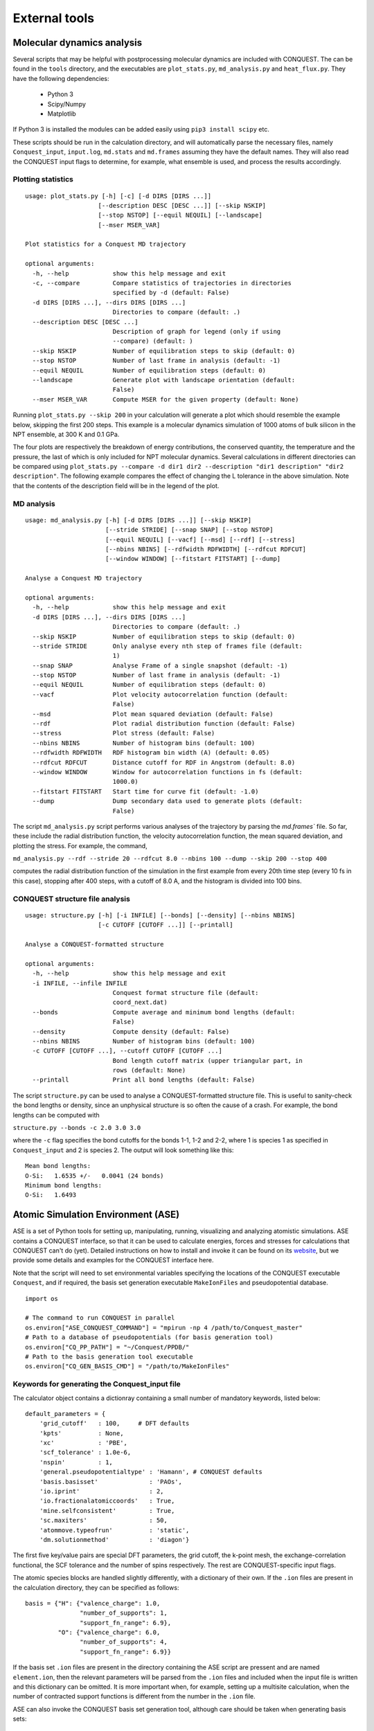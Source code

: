 .. _ext-tools:

==============
External tools
==============

.. _md_scripts:

Molecular dynamics analysis
---------------------------

Several scripts that may be helpful with postprocessing molecular dynamics are
included with CONQUEST. The can be found in the ``tools`` directory, and the
executables are ``plot_stats.py``, ``md_analysis.py`` and ``heat_flux.py``. They
have the following dependencies:

  * Python 3
  * Scipy/Numpy
  * Matplotlib

If Python 3 is installed the modules can be added easily using ``pip3 install
scipy`` etc.

These scripts should be run in the calculation directory, and will automatically
parse the necessary files, namely ``Conquest_input``, ``input.log``,
``md.stats`` and ``md.frames`` assuming they have the default names. They will
also read the CONQUEST input flags to determine, for example, what ensemble is
used, and process the results accordingly.

Plotting statistics
+++++++++++++++++++

::

  usage: plot_stats.py [-h] [-c] [-d DIRS [DIRS ...]]
                      [--description DESC [DESC ...]] [--skip NSKIP]
                      [--stop NSTOP] [--equil NEQUIL] [--landscape]
                      [--mser MSER_VAR]

  Plot statistics for a Conquest MD trajectory

  optional arguments:
    -h, --help            show this help message and exit
    -c, --compare         Compare statistics of trajectories in directories
                          specified by -d (default: False)
    -d DIRS [DIRS ...], --dirs DIRS [DIRS ...]
                          Directories to compare (default: .)
    --description DESC [DESC ...]
                          Description of graph for legend (only if using
                          --compare) (default: )
    --skip NSKIP          Number of equilibration steps to skip (default: 0)
    --stop NSTOP          Number of last frame in analysis (default: -1)
    --equil NEQUIL        Number of equilibration steps (default: 0)
    --landscape           Generate plot with landscape orientation (default:
                          False)
    --mser MSER_VAR       Compute MSER for the given property (default: None)

Running ``plot_stats.py --skip 200`` in your calculation will generate a plot
which should resemble the example below, skipping the first 200 steps. This
example is a molecular dynamics simulation of 1000 atoms of bulk silicon in the
NPT ensemble, at 300 K and 0.1 GPa.

.. image:: stats.jpg

The four plots are respectively the breakdown of energy contributions, the
conserved quantity, the temperature and the pressure, the last of which is only
included for NPT molecular dynamics. Several calculations in different
directories can be compared using ``plot_stats.py --compare -d dir1
dir2 --description "dir1 description" "dir2 description"``. The following
example compares the effect of changing the L tolerance in the above simulation.
Note that the contents of the description field will be in the legend of the
plot.

.. image:: compare.jpg

MD analysis
+++++++++++

::

  usage: md_analysis.py [-h] [-d DIRS [DIRS ...]] [--skip NSKIP]
                        [--stride STRIDE] [--snap SNAP] [--stop NSTOP]
                        [--equil NEQUIL] [--vacf] [--msd] [--rdf] [--stress]
                        [--nbins NBINS] [--rdfwidth RDFWIDTH] [--rdfcut RDFCUT]
                        [--window WINDOW] [--fitstart FITSTART] [--dump]

  Analyse a Conquest MD trajectory

  optional arguments:
    -h, --help            show this help message and exit
    -d DIRS [DIRS ...], --dirs DIRS [DIRS ...]
                          Directories to compare (default: .)
    --skip NSKIP          Number of equilibration steps to skip (default: 0)
    --stride STRIDE       Only analyse every nth step of frames file (default:
                          1)
    --snap SNAP           Analyse Frame of a single snapshot (default: -1)
    --stop NSTOP          Number of last frame in analysis (default: -1)
    --equil NEQUIL        Number of equilibration steps (default: 0)
    --vacf                Plot velocity autocorrelation function (default:
                          False)
    --msd                 Plot mean squared deviation (default: False)
    --rdf                 Plot radial distribution function (default: False)
    --stress              Plot stress (default: False)
    --nbins NBINS         Number of histogram bins (default: 100)
    --rdfwidth RDFWIDTH   RDF histogram bin width (A) (default: 0.05)
    --rdfcut RDFCUT       Distance cutoff for RDF in Angstrom (default: 8.0)
    --window WINDOW       Window for autocorrelation functions in fs (default:
                          1000.0)
    --fitstart FITSTART   Start time for curve fit (default: -1.0)
    --dump                Dump secondary data used to generate plots (default:
                          False)

The script ``md_analysis.py`` script performs various analyses of the trajectory
by parsing the `md.frames`` file. So far, these include the radial distribution
function, the velocity autocorrelation function, the mean squared deviation, and
plotting the stress. For example, the command,

``md_analysis.py --rdf --stride 20 --rdfcut 8.0 --nbins 100 --dump --skip 200 --stop 400``

computes the radial distribution function of the simulation in the first example
from every 20th time step (every 10 fs in this case), stopping after 400 steps,
with a cutoff of 8.0 A, and the histogram is divided into 100 bins.

.. image:: rdf.jpg

CONQUEST structure file analysis
++++++++++++++++++++++++++++++++

::

  usage: structure.py [-h] [-i INFILE] [--bonds] [--density] [--nbins NBINS]
                      [-c CUTOFF [CUTOFF ...]] [--printall]

  Analyse a CONQUEST-formatted structure

  optional arguments:
    -h, --help            show this help message and exit
    -i INFILE, --infile INFILE
                          Conquest format structure file (default:
                          coord_next.dat)
    --bonds               Compute average and minimum bond lengths (default:
                          False)
    --density             Compute density (default: False)
    --nbins NBINS         Number of histogram bins (default: 100)
    -c CUTOFF [CUTOFF ...], --cutoff CUTOFF [CUTOFF ...]
                          Bond length cutoff matrix (upper triangular part, in
                          rows (default: None)
    --printall            Print all bond lengths (default: False)

The script ``structure.py`` can be used to analyse a CONQUEST-formatted
structure file. This is useful to sanity-check the bond lengths or density,
since an unphysical structure is so often the cause of a crash. For example, the
bond lengths can be computed with

``structure.py --bonds -c 2.0 3.0 3.0``

where the ``-c`` flag specifies the bond cutoffs for the bonds 1-1, 1-2 and 2-2,
where 1 is species 1 as specified in ``Conquest_input`` and 2 is species 2. The
output will look something like this:

::

  Mean bond lengths:
  O-Si:   1.6535 +/-   0.0041 (24 bonds)
  Minimum bond lengths:
  O-Si:   1.6493

.. _ase:

Atomic Simulation Environment (ASE)
-----------------------------------

ASE is a set of Python tools for setting up, manipulating, running, visualizing
and analyzing atomistic simulations. ASE contains a CONQUEST interface, so that
it can be used to calculate energies, forces and stresses for calculations that
CONQUEST can't do (yet). Detailed instructions on how to install and invoke it
can be found on its `website <https://wiki.fysik.dtu.dk/ase/>`_, but we provide
some details and examples for the CONQUEST interface here.

Note that the script will need to set environmental variables specifying the
locations of the CONQUEST executable ``Conquest``, and if required, the basis
set generation executable ``MakeIonFiles`` and pseudopotential database.

::

  import os

  # The command to run CONQUEST in parallel
  os.environ["ASE_CONQUEST_COMMAND"] = "mpirun -np 4 /path/to/Conquest_master"
  # Path to a database of pseudopotentials (for basis generation tool)
  os.environ["CQ_PP_PATH"] = "~/Conquest/PPDB/"
  # Path to the basis generation tool executable
  os.environ["CQ_GEN_BASIS_CMD"] = "/path/to/MakeIonFiles"

Keywords for generating the Conquest_input file
+++++++++++++++++++++++++++++++++++++++++++++++

The calculator object contains a dictionray containing a small number of
mandatory keywords, listed below:

::

    default_parameters = {
        'grid_cutoff'   : 100,     # DFT defaults
        'kpts'          : None,
        'xc'            : 'PBE',
        'scf_tolerance' : 1.0e-6,
        'nspin'         : 1,
        'general.pseudopotentialtype' : 'Hamann', # CONQUEST defaults
        'basis.basisset'              : 'PAOs',
        'io.iprint'                   : 2,
        'io.fractionalatomiccoords'   : True,
        'mine.selfconsistent'         : True,
        'sc.maxiters'                 : 50,
        'atommove.typeofrun'          : 'static',
        'dm.solutionmethod'           : 'diagon'}

The first five key/value pairs are special DFT parameters, the grid cutoff, the
k-point mesh, the exchange-correlation functional, the SCF tolerance and the
number of spins respectively. The rest are CONQUEST-specific input flags.

The atomic species blocks are handled slightly differently, with a dictionary of
their own. If the ``.ion`` files are present in the calculation directory, they
can be specified as follows:

::

  basis = {"H": {"valence_charge": 1.0,
                 "number_of_supports": 1,
                 "support_fn_range": 6.9},
           "O": {"valence_charge": 6.0,
                 "number_of_supports": 4,
                 "support_fn_range": 6.9}}

If the basis set ``.ion`` files are present in the directory containing the ASE
script are pressent and are named ``element.ion``, then the relevant parameters
will be parsed from the ``.ion`` files and included when the input file is
written and this dictionary can be omitted. It is more important when, for
example, setting up a multisite calculation, when the number of contracted
support functions is different from the number in the ``.ion`` file.

ASE can also invoke the CONQUEST basis set generation tool, although care should
be taken when generating basis sets:

::

  basis = {"H": {"basis_size": "minimal",
                 "pseudopotential_type": hamann",
                 "gen_basis": True},
           "O": {"basis_size": "minimal",
                 "pseudopotential_type": hamann",
                 "gen_basis": True}}

Finally, non-mandatory input flags can be defined in a new dictionary, and
passed as an expanded set of keyword arguments.

::

  conquest_flags = {'IO.Iprint'         : 1,         # Conquest keywords
                    'DM.SolutionMethod' : 'ordern',
                    'DM.L_range'        : 8.0,
                    'minE.LTolerance'   : 1.0e-6}

Here is an example, combining the above. We set up a cubic diamond cell
containing 8 atoms, and perform a single point energy calculation using the
order(N) method (the default is diagonalisation, so we must specify all of the
order(N) flags). We don't define a basis set, instead providing keywords that
specify that a minimal basis set should be constructed using the MakeIonFiles
basis generation tool.

::

  from ase.build import bulk
  from ase.calculators.conquest import Conquest

  os.environ["ASE_CONQUEST_COMMAND"] = "mpirun -np 4 Conquest_master"
  os.environ["CQ_PP_PATH"] = "/Users/zamaan/Conquest/PPDB/"
  os.environ["CQ_GEN_BASIS_CMD"] = "MakeIonFiles"

  diamond = bulk('C', 'diamond', a=3.6, cubic=True)  # The atoms object
  conquest_flags = {'IO.Iprint'         : 1,         # Conquest keywords
                    'DM.SolutionMethod' : 'ordern',
                    'DM.L_range'        : 8.0,
                    'minE.LTolerance'   : 1.0e-6}
  basis = {'C': {"basis_size"           : 'minimal', # Generate a minimal basis
                "gen_basis"             : True,
                "pseudopotential_type"  : "hamann"}}

  calc = Conquest(grid_cutoff = 80,    # Set the calculator keywords
                  xc="LDA",
                  self_consistent=True,
                  basis=basis,
                  nspin=1,
                  **conquest_flags)
  diamond.set_calculator(calc)             # attach the calculator to the atoms object
  energy = diamond.get_potential_energy()  # calculate the potential energy

Multisite support functions
+++++++++++++++++++++++++++

Multisite support functions require a few additional keywords in the atomic
species block, which can be specified as follows:

::

  basis = {'C': {"basis_size": 'medium',
                 "gen_basis": True,
                 "pseudopotential_type": "hamann",
                 "Atom.NumberofSupports": 4,
                 "Atom.MultisiteRange": 7.0,
                 "Atom.LFDRange": 7.0}}

Note that we are constructing a DZP basis set (size medium) with 13 primitive
support functions using ``MakeIonFiles``, and contracting it to multisite basis
of 4 support functions. The calculation requires a few more input flags, which
are specified in the ``other_keywords`` dictionary:

::

  other_keywords = {"Basis.MultisiteSF": True,
                    "Multisite.LFD": True,
                    "Multisite.LFD.Min.ThreshE": 1.0e-7,
                    "Multisite.LFD.Min.ThreshD": 1.0e-7,
                    "Multisite.LFD.Min.MaxIteration": 150,
                    }

Loading the K/L matrix
++++++++++++++++++++++
   
Most calculation that involve incrementally moving atoms (molecular dynamics,
geometry optimisation, equations of state, nudged elastic band etc.) can be made
faster by using the K or L matrix from a previous calculation as the initial
guess for a subsequent calculation in which that atoms have been moved slightly.
This can be achieved by first performing a single point calculation to generate
the first K/L matrix, then adding the following keywords to the calculator:

::

  other_keywords = {"General.LoadL": True,
                    "SC.MakeInitialChargeFromK": True}

These keywords respectively cause the K or L matrix to be loaded from file(s)
``Kmatrix.i**.p*****``, and the initial charge density to be constructed from
this matrix. In all subsequent calculations, the K or L matrix will be written
at the end of the calculation and used as the initial guess for the subsequent
ionic step.

Equation of state
+++++++++++++++++

The following code computes the equation of state of diamond by doing single
point calculations on a uniform grid of the ``a`` lattice parameter. It then
interpolates the equation of state and uses ``matplotlib`` to generate a plot.

::

  import scipy as sp
  from ase.build import bulk
  from ase.io.trajectory import Trajectory
  from ase.calculators.conquest import Conquest


  # Construct a unit cell
  diamond = bulk('C', 'diamond', a=3.6, cubic=True)

  basis = {'C': {"basis_size": 'minimal', 
                 "gen_basis": True,
                 "pseudopotential_type": "hamann"}}
  calc = Conquest(grid_cutoff = 50,
                  xc = "LDA",
                  basis = basis,
                  kpts = [4,4,4]}
  diamond.set_calculator(calc)

  cell = diamond.get_cell()
  traj = Trajectory('diamond.traj', 'w') # save all results to trajectory

  for x in sp.linspace(0.95, 1.05, 5):   # grid for equation of state
    diamond.set_cell(cell*x, scale_atoms=True)
    diamond.get_potential_energy()
    traj.write(diamond)

  from ase.io import read
  from ase.eos import EquationOfState

  configs = read('diamond.traj@0:5')
  volumes = [diamond.get_volume() for diamond in configs]
  energies = [diamond.get_potential_energy() for diamond in configs]
  eos = EquationOfState(volumes, energies)
  v0, e0, B = eos.fit()

  import matplotlib
  eos.plot('diamond-eos.pdf')    # Plot the equation of state
